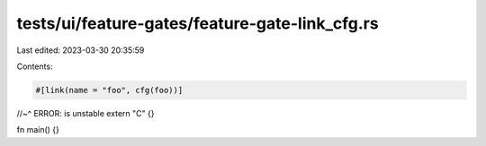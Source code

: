tests/ui/feature-gates/feature-gate-link_cfg.rs
===============================================

Last edited: 2023-03-30 20:35:59

Contents:

.. code-block:: rs

    #[link(name = "foo", cfg(foo))]
//~^ ERROR: is unstable
extern "C" {}

fn main() {}


